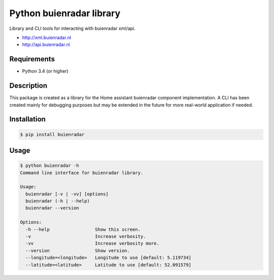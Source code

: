 Python buienradar library
=========================

Library and CLI tools for interacting with buienradar xml/api.

- http://xml.buienradar.nl
- http://api.buienradar.nl


Requirements
------------

- Python 3.4 (or higher)


Description
-----------

This package is created as a library for the Home assistant buienradar component implementation. A CLI has been created mainly for debugging purposes but may be extended in the future for more real-world application if needed.

Installation
------------

.. code-block:: bash

    $ pip install buienradar

Usage
-----

.. code-block:: bash

    $ python buienradar -h
    Command line interface for buienradar library.

    Usage:
      buienradar [-v | -vv] [options]
      buienradar (-h | --help)
      buienradar --version

    Options:
      -h --help                 Show this screen.
      -v                        Increase verbosity.
      -vv                       Increase verbosity more.
      --version                 Show version.
      --longitude=<longitude>   Longitude to use [default: 5.119734]
      --latitude=<latitude>     Latitude to use [default: 52.091579]

.. code-block:: bash
    from buienradar import buienradar as br

    result = br.get_data()
        if result.get(br.SUCCESS):
            result = br.parse_data(result.get(br.CONTENT),
                                   latitude=<your latitude>,
                                   longitude=<your longitude>)
            if result.get(br.SUCCESS):
                print(result.get(br.DATA))
            else:
                print("Unable to parse data from Buienradar. (Msg: %s)",
                            result.get(br.MESSAGE))
        else:
            print("Unable to retrieve data from Buienradar. (Msg: %s, status: %s,)",
                            result.get(br.MESSAGE),
                            result.get(br.STATUS_CODE))